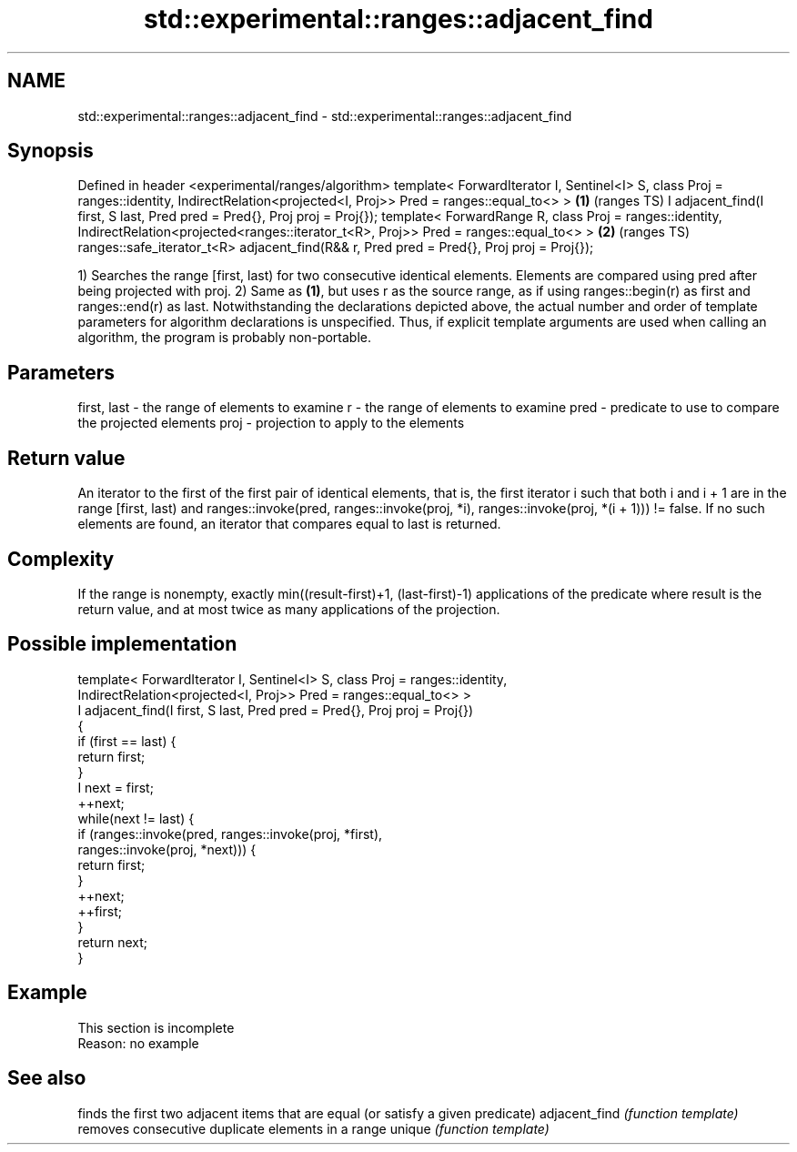 .TH std::experimental::ranges::adjacent_find 3 "2020.03.24" "http://cppreference.com" "C++ Standard Libary"
.SH NAME
std::experimental::ranges::adjacent_find \- std::experimental::ranges::adjacent_find

.SH Synopsis

Defined in header <experimental/ranges/algorithm>
template< ForwardIterator I, Sentinel<I> S, class Proj = ranges::identity,
IndirectRelation<projected<I, Proj>> Pred = ranges::equal_to<> >                         \fB(1)\fP (ranges TS)
I adjacent_find(I first, S last, Pred pred = Pred{}, Proj proj = Proj{});
template< ForwardRange R, class Proj = ranges::identity,
IndirectRelation<projected<ranges::iterator_t<R>, Proj>> Pred = ranges::equal_to<> >     \fB(2)\fP (ranges TS)
ranges::safe_iterator_t<R> adjacent_find(R&& r, Pred pred = Pred{}, Proj proj = Proj{});

1) Searches the range [first, last) for two consecutive identical elements. Elements are compared using pred after being projected with proj.
2) Same as \fB(1)\fP, but uses r as the source range, as if using ranges::begin(r) as first and ranges::end(r) as last.
Notwithstanding the declarations depicted above, the actual number and order of template parameters for algorithm declarations is unspecified. Thus, if explicit template arguments are used when calling an algorithm, the program is probably non-portable.

.SH Parameters


first, last - the range of elements to examine
r           - the range of elements to examine
pred        - predicate to use to compare the projected elements
proj        - projection to apply to the elements


.SH Return value

An iterator to the first of the first pair of identical elements, that is, the first iterator i such that both i and i + 1 are in the range [first, last) and ranges::invoke(pred, ranges::invoke(proj, *i), ranges::invoke(proj, *(i + 1))) != false.
If no such elements are found, an iterator that compares equal to last is returned.

.SH Complexity

If the range is nonempty, exactly min((result-first)+1, (last-first)-1) applications of the predicate where result is the return value, and at most twice as many applications of the projection.

.SH Possible implementation



  template< ForwardIterator I, Sentinel<I> S, class Proj = ranges::identity,
            IndirectRelation<projected<I, Proj>> Pred = ranges::equal_to<> >
  I adjacent_find(I first, S last, Pred pred = Pred{}, Proj proj = Proj{})
  {
      if (first == last) {
          return first;
      }
      I next = first;
      ++next;
      while(next != last) {
          if (ranges::invoke(pred, ranges::invoke(proj, *first),
                                   ranges::invoke(proj, *next))) {
              return first;
          }
          ++next;
          ++first;
      }
      return next;
  }



.SH Example


 This section is incomplete
 Reason: no example


.SH See also


              finds the first two adjacent items that are equal (or satisfy a given predicate)
adjacent_find \fI(function template)\fP
              removes consecutive duplicate elements in a range
unique        \fI(function template)\fP




